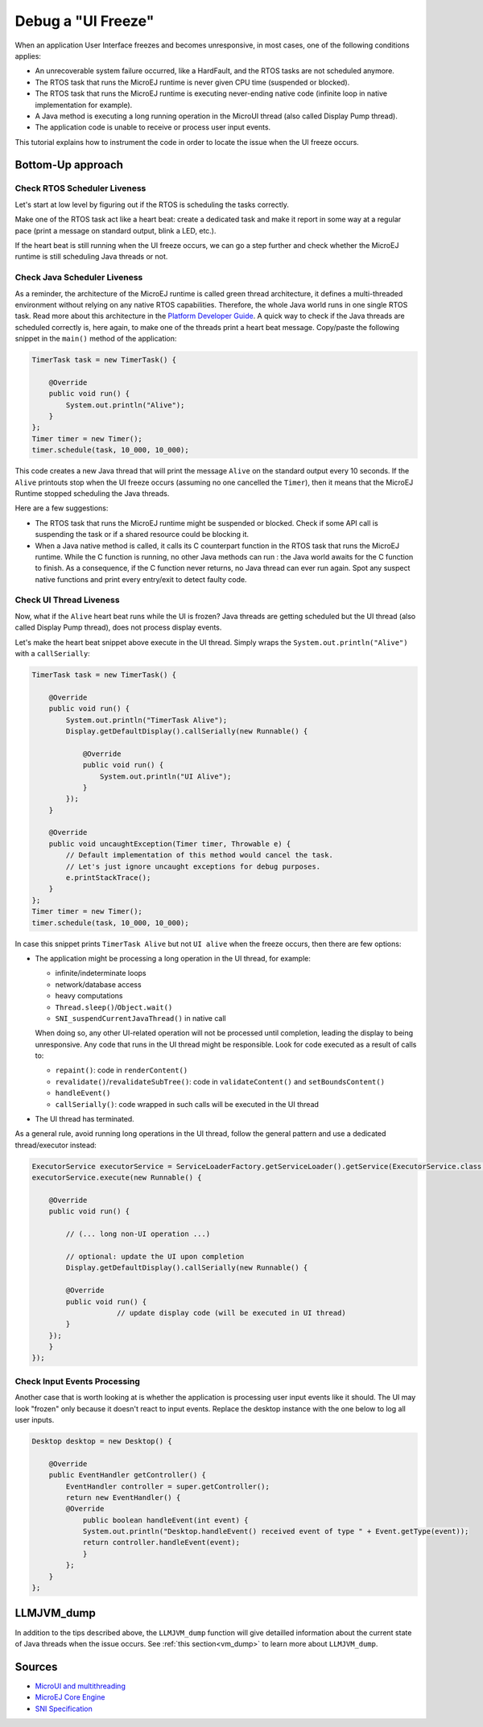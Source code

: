 Debug a "UI Freeze"
===================

When an application User Interface freezes and becomes unresponsive, in most cases, one of the following conditions applies: 

- An unrecoverable system failure occurred, like a HardFault, and the RTOS tasks are not scheduled anymore. 
- The RTOS task that runs the MicroEJ runtime is never given CPU time (suspended or blocked). 
- The RTOS task that runs the MicroEJ runtime is executing never-ending native code (infinite loop in native implementation for example). 
- A Java method is executing a long running operation in the MicroUI thread (also called Display Pump thread). 
- The application code is unable to receive or process user input events.

This tutorial explains how to instrument the code in order to locate the issue when the UI freeze occurs.

Bottom-Up approach
------------------

Check RTOS Scheduler Liveness
~~~~~~~~~~~~~~~~~~~~~~~~~~~~~

Let's start at low level by figuring out if the RTOS is scheduling the
tasks correctly.

Make one of the RTOS task act like a heart beat: create a dedicated
task and make it report in some way at a regular pace (print a message
on standard output, blink a LED, etc.).

If the heart beat is still running when the UI freeze occurs, we can
go a step further and check whether the MicroEJ runtime is still
scheduling Java threads or not.

Check Java Scheduler Liveness
~~~~~~~~~~~~~~~~~~~~~~~~~~~~~

As a reminder, the architecture of the MicroEJ runtime is called green
thread architecture, it defines a multi-threaded environment without
relying on any native RTOS capabilities. Therefore, the whole Java world
runs in one single RTOS task. Read more about this architecture in the
`Platform Developer
Guide <https://docs.microej.com/en/latest/PlatformDeveloperGuide/coreEngine.html>`__.
A quick way to check if the Java threads are scheduled correctly is, here again, to
make one of the threads print a heart beat message. Copy/paste the
following snippet in the ``main()`` method of the application:

.. code-block:: java

   TimerTask task = new TimerTask() {

       @Override
       public void run() {
           System.out.println("Alive");
       }
   };
   Timer timer = new Timer();
   timer.schedule(task, 10_000, 10_000);

This code creates a new Java thread that will print the message ``Alive``
on the standard output every 10 seconds. If the ``Alive`` printouts stop
when the UI freeze occurs (assuming no one cancelled the ``Timer``),
then it means that the MicroEJ Runtime stopped scheduling the Java
threads.

Here are a few suggestions:

- The RTOS task that runs the MicroEJ runtime might be suspended or
  blocked. Check if some API call is suspending the task or if a
  shared resource could be blocking it.

- When a Java native method is called, it calls its C counterpart
  function in the RTOS task that runs the MicroEJ runtime. While the C
  function is running, no other Java methods can run : the Java world
  awaits for the C function to finish. As a consequence, if the C
  function never returns, no Java thread can ever run again. Spot any
  suspect native functions and print every entry/exit to detect faulty
  code.

Check UI Thread Liveness
~~~~~~~~~~~~~~~~~~~~~~~~

Now, what if the ``Alive`` heart beat runs while the UI is frozen?
Java threads are getting scheduled but the UI thread (also called
Display Pump thread), does not process display events.

Let's make the heart beat snippet above execute in the UI
thread. Simply wraps the ``System.out.println("Alive")`` with a
``callSerially``:

.. code-block:: java

   TimerTask task = new TimerTask() {

       @Override
       public void run() {
           System.out.println("TimerTask Alive");
           Display.getDefaultDisplay().callSerially(new Runnable() {
           
               @Override
               public void run() {
                   System.out.println("UI Alive");
               }
           });
       }
       
       @Override
       public void uncaughtException(Timer timer, Throwable e) {
           // Default implementation of this method would cancel the task. 
           // Let's just ignore uncaught exceptions for debug purposes.
           e.printStackTrace();
       }
   };
   Timer timer = new Timer();
   timer.schedule(task, 10_000, 10_000);

In case this snippet prints ``TimerTask Alive`` but not ``UI alive`` when
the freeze occurs, then there are few options:

-  The application might be processing a long operation in the UI
   thread, for example:

   -  infinite/indeterminate loops
   -  network/database access
   -  heavy computations
   -  ``Thread.sleep()``/``Object.wait()``
   -  ``SNI_suspendCurrentJavaThread()`` in native call

   When doing so, any other UI-related operation will not be processed
   until completion, leading the display to being unresponsive. Any code
   that runs in the UI thread might be responsible. Look for code
   executed as a result of calls to:

   -  ``repaint()``: code in ``renderContent()``
   -  ``revalidate()``/``revalidateSubTree()``: code in
      ``validateContent()`` and ``setBoundsContent()``
   -  ``handleEvent()``
   -  ``callSerially()``: code wrapped in such calls will be executed
      in the UI thread

-  The UI thread has terminated.

As a general rule, avoid running long operations in the UI thread,
follow the general pattern and use a dedicated thread/executor instead:

.. (QUESTION: use a sequence diagram to be more explicit?)

.. code-block:: java

   ExecutorService executorService = ServiceLoaderFactory.getServiceLoader().getService(ExecutorService.class, SingleThreadExecutor.class);
   executorService.execute(new Runnable() {

       @Override
       public void run() {
       
           // (... long non-UI operation ...)
           
           // optional: update the UI upon completion
           Display.getDefaultDisplay().callSerially(new Runnable() {
                       
           @Override
           public void run() {
                       // update display code (will be executed in UI thread)
           }
       });
       }
   });

Check Input Events Processing
~~~~~~~~~~~~~~~~~~~~~~~~~~~~~

Another case that is worth looking at is whether the application is
processing user input events like it should. The UI may look "frozen"
only because it doesn't react to input events. Replace the desktop
instance with the one below to log all user inputs.

.. code-block:: java

   Desktop desktop = new Desktop() {

       @Override
       public EventHandler getController() {
           EventHandler controller = super.getController();
           return new EventHandler() {
           @Override
               public boolean handleEvent(int event) {
               System.out.println("Desktop.handleEvent() received event of type " + Event.getType(event));
               return controller.handleEvent(event);
               }
           };
       }
   };

LLMJVM_dump
-----------

In addition to the tips described above, the ``LLMJVM_dump`` function
will give detailled information about the current state of Java
threads when the issue occurs.  See :ref:`this section<vm_dump>` to
learn more about ``LLMJVM_dump``.

Sources
-------

-  `MicroUI and
   multithreading <https://forum.microej.com/t/gui-microui-and-multithreading/652>`__
-  `MicroEJ Core
   Engine <https://docs.microej.com/en/latest/PlatformDeveloperGuide/coreEngine.html>`__
-  `SNI
   Specification <http://e-s-r.net/download/specification/ESR-SPE-0012-SNI_GT-1.2-H.pdf>`__
